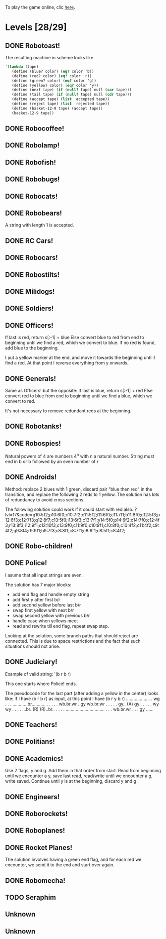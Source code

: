 To play the game online, clic [[http://www.kongregate.com/games/PleasingFungus/manufactoria][here]].

#+STARTUP: content
* Levels [28/29]
#+COLUMNS: %TODO %20ITEM %10time %5parts
  :PROPERTIES:
  :image:    [[file:manufactoria.png]]
  :END:
** DONE Robotoast!
   :PROPERTIES:
   :objective:   Move robots from the entrance (top) to the exit (bottom)
   :time:     546:04
   :parts:    3
   :solution: ?lvl=1&code=c12:6f3;c12:7f3;c12:8f3;
   :image:    [[file:robotoast.png]]
   :test:     '(b r b)
   :END:

   The resulting machine in scheme looks like
#+begin_src scheme
  '(lambda (tape)
     (define (blue? color) (eq? color 'b))
     (define (red? color) (eq? color 'r))
     (define (green? color) (eq? color 'g))
     (define (yellow? color) (eq? color 'y))
     (define (next tape) (if (null? tape) null (car tape)))
     (define (tail tape) (if (null? tape) null (cdr tape)))
     (define (accept tape) (list 'accepted tape))
     (define (reject tape) (list 'rejected tape))
     (define (basket-12-9 tape) (accept tape))
     (basket-12-9 tape))
#+end_src

** DONE Robocoffee!
   :PROPERTIES:
   :objective: If a robot's string starts with blue, accept. Otherwise reject!
   :time:     409:32
   :parts:    3
   :solution: ?lvl=2&code=p12:6f2;c12:7f3;c12:8f3;
   :image:    [[file:robocoffee.png]]
   :test:     '((b r) (r b))
   :END:

** DONE Robolamp!
   :PROPERTIES:
   :objective: ACCEPT: if there are three or more blues!
   :time:     1873:06
   :parts:    9
   :solution: ?lvl=3&code=c11:9f2;p12:9f2;p12:5f3;c13:5f0;c12:8f3;p11:5f4;c11:4f3;c11:6f3;c11:7f3;c11:8f3;
   :image:    [[file:robolamp.png]]
   :test:     '((r r r r r r r b b b) (r r r r r r r r b b))
   :END:

** DONE Robofish!
   :PROPERTIES:
   :objective: ACCEPT: if a robot contains NO red!
   :time:     546:04
   :parts:    4
   :solution: ?lvl=4&code=c11:6f2;p12:6f3;c12:7f3;c12:8f3;
   :image:    [[file:robofish.png]]
   :test:     '((b b b b b b b b b b) (b b b b b b b b r b))
   :END:

** DONE Robobugs!
   :PROPERTIES:
   :objective: ACCEPT: if the tape has only alternating colors!
   :time:     549:08
   :parts:    21
   :solution: ?lvl=5&code=c12:10f3;p12:4f3;c12:5f3;c12:6f3;c12:7f3;c12:8f3;c12:9f3;c10:4f3;c10:5f3;c10:6f3;c10:7f2;p11:4f0;p11:5f0;c11:7f2;p13:4f2;p13:5f2;c13:7f0;c14:4f3;c14:5f3;c14:6f3;c14:7f0;
   :image:    [[file:robobugs.png]]
   :test:     '((b r b r b r b r b r b r) (b r b r b r b r b b r r))
   :END:

** DONE Robocats!
   :PROPERTIES:
   :objective: ACCEPT: if the tape ends with two blues!
   :time:     5597:56
   :parts:    17
   :solution: ?lvl=6&code=c11:5f3;c12:4f3;p12:5f3;c13:6f1;c11:6f3;p11:7f3;c12:7f2;c13:7f1;c10:8f3;c13:8f1;c13:9f1;c10:7f3;c13:5f0;c10:9f2;p12:9f3;c11:9f2;c12:10f3;
   :image:    [[file:robocats.png]]
   :test:     '((b r b r r b r r b) (b r b r b r r b b))
   :END:

** DONE Robobears!
   :PROPERTIES:
   :objective: ACCEPT: Strings that begin and end with the same color!
   :time:     3140:22
   :parts:    23
   :solution: ?lvl=7&code=c12:4f3;p12:5f3;c12:6f3;c12:7f3;c12:8f3;c12:9f3;c12:10f3;c10:5f3;c10:6f3;c10:7f2;c11:3f3;p11:4f4;p11:5f4;c11:6f1;c11:7f2;c13:3f3;p13:4f6;p13:5f6;c13:6f1;c13:7f0;c14:5f3;c14:6f3;c14:7f0;
   :image:    [[file:robobears.png]]
   :test:     '((b r b r r r b r r r b r b) (b r b r r r b r r r b b r))
   :END:

   A string with length 1 is accepted.

** DONE RC Cars!
   :PROPERTIES:
   :objective: OUTPUT: The input, but with the first symbol at the end!
   :time:     819:04
   :parts:    7
   :solution: ?lvl=8&code=c12:8f3;c12:7f3;p12:6f3;c11:7f2;c13:7f0;b11:6f3;r13:6f3;
   :image:    [[file:rccars.png]]
   :test:     '(b r b r b b b r b)
   :END:

** DONE Robocars!
   :PROPERTIES:
   :objective: OUTPUT: Replace blue with green, and red with yellow!
   :time:     3822:54
   :parts:    7
   :solution: ?lvl=9&code=p12:6f3;c12:7f3;c12:8f3;c12:9f3;c12:5f3;g11:6f2;y13:6f0;
   :image:    [[file:robocars.png]]
   :test:     '(r b r b r r r b)
   :END:

** DONE Robostilts!
   :PROPERTIES:
   :objective: OUTPUT: Put a green at the beginning, and a yellow at the end!
   :time:     887:24
   :parts:    9
   :solution: ?lvl=10&code=p12:6f3;c12:5f3;y12:7f3;c12:8f3;c12:9f3;c12:10f3;b11:6f2;r13:6f0;g12:4f3;
   :image:    [[file:robostilts.png]]
   :test:     '(r r b r b r b b r)
   :END:

** DONE Milidogs!
   :PROPERTIES:
   :objective: ACCEPT: With blue as 1 and red as 0, accept odd binary strings!
   :time:     3549:48
   :parts:    9
   :solution: ?lvl=11&code=p12:6f3;c11:6f2;c12:7f3;c12:8f3;c12:9f3;c12:5f3;p13:6f6;c13:7f1;c13:5f0;
   :image:    [[file:milidogs.png]]
   :test:     '((b r r r r b r b) (b r r r r b b r))
   :END:

** DONE Soldiers!
   :PROPERTIES:
   :objective: OUTPUT: With blue as 1 and red as 0, multiply by 8.
   :time:     1092:00
   :parts:    7
   :solution: ?lvl=12&code=r12:4f3;r12:5f3;r12:6f3;c12:7f3;c12:8f3;c12:9f3;c12:10f3;
   :image:    [[file:soldiers.png]]
   :test:     '(r b r b b r b r)
   :END:

** DONE Officers!
   :PROPERTIES:
   :objective: OUTPUT: With blue as 1 and red as 0, add 1 to the binary string!
   :time:     2484:16
   :parts:    96
   :solution: ?lvl=13&code=c13:13f0;c18:5f3;c18:6f3;c18:7f3;c18:8f3;c18:9f3;c18:10f3;c18:11f3;c18:12f3;c18:13f0;c17:13f0;c15:13f0;c14:13f0;c16:13f0;c18:4f3;c15:1f3;c15:2f3;r16:1f0;q16:2f5;p16:3f2;b17:2f2;c18:2f3;c18:3f3;c15:4f1;c15:5f1;q16:4f3;b16:5f0;c15:3f2;q17:3f3;y17:4f3;b17:5f3;g17:6f0;c16:6f0;c12:2f2;c13:2f2;g14:2f2;b6:7f1;c6:8f1;q7:7f4;y7:8f0;i8:7f0;c9:6f3;p9:7f3;q9:8f7;c10:6f0;c10:7f2;c11:6f0;q11:7f2;y11:8f2;c12:6f0;r12:7f1;r12:8f2;c13:6f0;p13:8f7;b14:8f0;q15:6f4;c14:6f0;b15:7f3;c9:5f3;b7:6f2;g8:6f2;c6:6f1;c6:5f2;c7:5f2;c8:5f2;b10:8f3;q13:10f7;c10:9f2;c11:9f2;c12:9f2;i13:9f7;c14:9f2;c15:12f1;c14:12f2;c8:8f1;r8:12f2;p9:12f7;q9:13f3;b10:12f0;c10:13f2;r11:11f2;g11:12f0;c11:13f2;p12:11f7;q12:12f7;b13:11f0;c13:12f2;g12:10f3;r16:10f3;p16:11f6;b16:12f1;q17:11f3;c15:11f2;c15:8f3;c15:9f3;c15:10f3;
   :image:    [[file:officers.png]]
   :test:     '(b r r b r b b b b)
   :END:

   If last is red, return s[:-1] + blue
   Else convert blue to red from end to beginning until we find a red, which we convert to blue. If no red is found, add blue to the beginning.

   I put a yellow marker at the end, and move it towards the beginning until I find a red. At that point I reverse everything from y onwards.

** DONE Generals!
   :PROPERTIES:
   :objective: OUTPUT: Substract 1 from the binary string! (Input >= 1)
   :time:     2434:34
   :parts:    96
   :solution: ?lvl=14&code=c13:13f0;c18:5f3;c18:6f3;c18:7f3;c18:8f3;c18:9f3;c18:10f3;c18:11f3;c18:12f3;c18:13f0;c17:13f0;c15:13f0;c14:13f0;c16:13f0;c18:4f3;c15:1f3;c15:2f3;q16:2f5;c18:2f3;c18:3f3;c15:4f1;c15:5f1;q16:4f3;c15:3f2;q17:3f3;y17:4f3;g17:6f0;c16:6f0;c12:2f2;c13:2f2;g14:2f2;c6:8f1;q7:7f4;y7:8f0;i8:7f0;c9:6f3;q9:8f7;c10:6f0;c10:7f2;c11:6f0;q11:7f2;y11:8f2;c12:6f0;c13:6f0;q15:6f4;c14:6f0;c9:5f3;g8:6f2;c6:6f1;c6:5f2;c7:5f2;c8:5f2;q13:10f7;c10:9f2;c11:9f2;c12:9f2;i13:9f7;c14:9f2;c15:12f1;c14:12f2;c8:8f1;q9:13f3;c10:13f2;g11:12f0;c11:13f2;q12:12f7;c13:12f2;g12:10f3;r16:10f3;p16:11f6;b16:12f1;q17:11f3;c15:11f2;c15:8f3;c15:9f3;c15:10f3;p16:3f6;r17:2f2;b16:1f0;r16:5f0;r17:5f3;p9:7f7;r6:7f1;r7:6f2;b12:7f1;r10:8f3;r15:7f3;b12:8f2;r14:8f0;p13:8f3;r13:11f0;b11:11f2;p12:11f3;p9:12f3;b8:12f2;r10:12f0;
   :image:    [[file:generals.png]]
   :test:     '(b r r b r b b b b)
   :END:

   Same as Officers! but the opposite:
   If last is blue, return s[:-1] + red
   Else convert red to blue from end to beginning until we find a blue, which we convert to red.

   It's not necessary to remove redundant reds at the beginning.

** DONE Robotanks!
   :PROPERTIES:
   :objective: ACCEPT: With blue as 1 and red as 0, accept binary strings > 15!
   :time:     360:32
   :parts:    30
   :solution: ?lvl=15&code=p12:3f3;c13:3f0;p12:10f2;c12:9f2;c12:11f3;p11:3f0;c11:2f0;c9:5f3;c10:4f3;p10:5f3;c11:4f0;c11:5f3;c9:7f2;c9:8f3;c10:7f3;p10:8f3;c11:7f0;c9:6f3;c11:6f3;c9:9f3;c9:10f2;c10:10f2;c11:10f2;c11:8f3;c11:9f3;c10:2f3;i10:3f1;c13:9f3;i13:10f5;c13:11f0;
   :image:    [[file:robotanks.png]]
   :test:     '((r r r r r b b b b) (r r r r b b b b r))
   :END:

** DONE Robospies!
   :PROPERTIES:
   :objective: ACCEPT: With blue as 1 and red as 0, accept natural powers of four.
   :time:     823:12
   :parts:    13
   :solution: ?lvl=16&code=p12:4f3;c13:4f0;c12:8f3;c12:9f3;c12:10f3;c12:7f3;p11:4f0;p11:5f2;c10:4f3;c10:5f3;c10:6f3;c10:7f2;c11:7f2;
   :image:    [[file:robospies.png]]
   :test:     '((b r r r r r r r r) (b r r r r r b r r))
   :END:

   Natural powers of 4 are numbers 4^n with n a natural number.
   String must end in b or b followed by an even number of r

** DONE Androids!
   :PROPERTIES:
   :objective: ACCEPT: Some number of blue, then the same number of red!
   :time:     1511:07
   :parts:    44
   :solution: ?lvl=17&code=c8:5f1;c11:4f2;c13:7f3;c12:4f3;c13:4f0;c8:7f1;c8:8f1;c8:9f1;c8:10f1;b9:9f3;q9:10f4;r9:11f1;c10:10f0;c8:6f1;c12:7f2;c13:6f2;g11:5f2;p11:6f0;p12:6f3;c11:9f3;c8:4f2;c9:4f2;c10:4f2;c14:4f0;q15:4f4;b15:3f3;r15:5f1;c16:4f0;c16:5f1;p16:6f1;y16:7f1;p15:7f3;c13:11f0;c13:9f3;c15:6f3;c14:6f2;c12:5f3;y10:7f2;c11:7f3;p11:8f7;p10:8f4;c11:10f0;c13:10f3;q13:8f7;
   :image:    [[file:androids.png]]
   :test:     '((b b b b r r r r) (b b b b r r r))
   :END:
   Method: replace 2 blues with 1 green, discard pair "blue then red" in the transition, and replace the following 2 reds to 1 yellow.
   The solution has lots of redundancy to avoid cross sections.

   The following solution could work if it could start with red also.
   ?lvl=17&code=g10:5f2;p10:6f0;c10:7f2;c11:5f2;i11:6f0;c11:7f1;b11:8f0;c12:5f3;p12:6f3;c12:7f3;q12:8f7;c13:5f0;i13:6f3;c13:7f1;y14:5f0;p14:6f2;c14:7f0;c12:4f3;r13:8f3;i12:9f1;c12:10f3;c13:9f0;c11:9f0;c10:9f1;c10:8f0;c10:4f2;c11:4f2;c9:4f2;q9:8f4;r9:9f1;b9:7f3;c8:8f1;c8:7f1;c8:6f1;c8:5f1;c8:4f2;

** DONE Robo-children!
   :PROPERTIES:
   :objective: ACCEPT: An equal number of blue and red, in any order!
   :time:     10771:28
   :parts:    34
   :solution: ?lvl=18&code=g12:3f3;c9:3f2;c10:3f2;c11:3f2;c13:10f3;c13:11f3;c13:12f0;q8:3f5;c8:4f1;c8:5f1;c8:6f1;c8:7f1;b9:6f3;p9:7f0;r9:8f1;b10:4f3;p10:5f0;c10:6f3;c10:7f0;p11:4f3;p12:4f3;c12:5f3;q12:6f3;p13:4f3;c13:6f3;i13:7f1;r14:4f3;p14:5f2;c14:6f3;c13:9f3;c14:7f0;i12:7f6;c11:7f0;c13:8f3;
   :image:    [[file:robochildren.png]]
   :test:     '((r r b b b r b r) (b b r r b r r))
   :END:

** DONE Police!
   :PROPERTIES:
   :objective: OUTPUT: Put a yellow in the middle of the (even-length) string!
   :time:     6480:52
   :parts:    91
   :solution: ?lvl=19&code=g12:2f0;p11:2f0;b11:1f0;r11:3f0;y10:3f3;c10:1f3;i10:2f1;c8:3f0;c7:3f0;c6:3f3;c6:4f3;c6:5f3;c6:6f3;c6:7f3;c6:8f3;c6:9f3;c6:10f3;c6:11f3;c6:12f3;c6:13f2;c7:13f2;c8:13f2;c9:13f2;c10:13f2;c11:13f2;y9:3f0;c7:4f2;b7:5f1;c8:4f2;q8:5f0;y8:6f3;b8:7f2;b8:9f2;c9:4f3;p9:5f3;g9:7f3;c9:8f3;p9:9f3;q9:10f7;c10:4f0;q10:5f6;c10:8f0;r10:9f0;q10:10f2;c11:4f0;r11:5f1;c11:8f0;q9:2f0;y10:6f0;r9:6f3;p8:11f0;b8:10f3;r8:12f1;q7:11f0;c7:12f3;y10:11f0;c12:3f3;c12:4f3;c12:5f3;c12:6f3;c12:7f3;c12:8f0;c11:10f2;c12:10f2;r13:6f3;c13:7f2;g14:3f0;r14:4f2;y14:5f1;q14:6f0;c14:7f2;q15:3f1;p15:4f1;p15:6f1;c15:7f1;b16:4f0;y16:5f1;q16:6f6;c16:7f0;b17:6f3;c17:7f0;c13:3f0;c9:11f0;c13:8f2;r13:9f1;c13:10f2;c14:8f2;p14:9f1;c14:10f1;y15:8f1;b15:9f1;
   :image:    [[file:police.png]]
   :test:     '(r b b b r r b r)
   :END:

   I asume that all input strings are even.

   The solution has 7 major blocks:
   + add end flag and handle empty string
   + add first y after first b/r
   + add second yellow before last b/r
   + swap first yellow with next b/r
   + swap second yellow with previous b/r
   + handle case when yellows meet
   + read and rewrite till end flag, repeat swap step.

   Looking at the solution, some branch paths that should reject are connected. This is due to space restrictions and the fact that such situations should not arise.

** DONE Judiciary!
   :PROPERTIES:
   :objective: ACCEPT: (Even-length) strings that repeat midway through
   :time:     8198:20
   :parts:    138
   :solution: ?lvl=20&code=g12:2f0;p11:2f0;b11:1f0;r11:3f0;y10:3f3;c10:1f3;i10:2f1;c8:3f0;c7:3f0;c6:3f3;c6:4f3;c6:5f3;c6:6f3;c6:7f3;c6:8f3;c6:9f3;c6:10f3;c6:11f3;c6:12f3;c6:13f2;c7:13f2;c8:13f2;c9:13f2;c10:13f2;y9:3f0;c7:4f2;b7:5f1;c8:4f2;q8:5f0;y8:6f3;b8:7f2;b8:9f2;c9:4f3;p9:5f3;g9:7f3;c9:8f3;p9:9f3;q9:10f7;c10:4f0;q10:5f6;c10:8f0;r10:9f0;q10:10f2;c11:4f0;r11:5f1;c11:8f0;q9:2f0;c11:7f3;y10:6f0;r9:6f3;c12:6f0;c12:5f3;c11:6f3;p8:11f4;r8:10f3;b8:12f1;y10:11f0;c9:11f0;q7:11f0;c7:12f3;c12:10f1;c12:11f1;c12:3f3;c12:4f3;y12:9f1;c12:8f1;c12:7f2;c11:12f2;c12:12f2;c13:12f1;c13:11f1;g13:10f2;p14:10f2;c13:13f0;r14:4f3;c14:5f2;g15:1f0;r15:2f2;y15:3f1;q15:4f0;c15:5f2;q16:1f1;p16:2f1;p16:4f1;b17:2f0;y17:3f1;q17:4f6;c17:5f0;b18:4f3;c18:5f0;c16:5f1;p11:10f2;r11:9f2;b11:11f2;c13:5f2;c14:1f0;c13:1f3;c13:2f3;c13:3f0;c14:11f3;c14:12f2;c15:10f3;c15:11f3;i15:12f5;b16:11f3;p16:12f6;r16:13f1;y18:12f1;p18:11f5;c17:11f1;p17:10f5;r18:10f0;b16:10f2;c13:6f1;r13:8f2;q14:7f1;p14:8f1;p15:6f5;y15:7f1;b15:8f0;c13:7f1;c16:9f0;i14:9f0;c15:9f0;c13:9f3;c17:6f3;c16:6f2;b16:7f2;p17:7f3;r18:7f0;q17:9f1;c17:8f3;q11:13f1;q18:13f6;c17:13f2;c17:12f3;q14:13f7;c15:13f0;
   :image:    [[file:judiciary.png]]
   :test:     '(b b b r b b b r)
   :END:

   Example of valid string: '(b r b r)

   This one starts where Police! ends.

   The pseudocode for the last part (after adding a yellow in the center) looks like:
   If I have (b r b r) as input, at this point I have (b r y b r)
   ...................
   .                 wg
   .                 .
   .     ............br...........
   .     .           .           .
   .  wb.br.wr    ..gy        wb.br.wr
   .     .        .              .
   .     gy..    (A)             gy..
   .        .                       .
   .        wy                      wy
   .        .                       .
   .     ...br..(R)            (R)..br..
   .     .                             .
   .     ...............................
   .     .
   .  wb.br.wr
   .     .
   .     gy
   ......

** DONE Teachers!
   :PROPERTIES:
   :objective: ACCEPT: X blue, then X red, then X more blue, for any X!
   :time:     1313:38
   :parts:    27
   :solution: ?lvl=21&code=g12:2f3;c13:8f3;c13:9f3;c13:10f3;c13:11f3;c13:12f3;c13:13f0;c11:2f2;p12:4f3;c12:5f2;q13:5f6;c13:6f3;c13:7f3;p11:4f0;b11:3f3;c12:3f3;c11:5f3;p11:6f3;r12:6f0;c9:2f2;c9:3f1;c9:4f1;c9:5f1;q9:6f4;c10:2f2;b10:5f3;p10:6f0;
   :image:    [[file:teachers.png]]
   :test:     '((b b r r b b) (b b b r r r b b))
   :END:

** DONE Politians!
   :PROPERTIES:
   :objective: ACCEPT: If there are exactly twice as many blues as red!
   :time:     11655:47
   :parts:    42
   :solution: ?lvl=22&code=g12:2f3;c8:2f2;c9:2f2;i10:2f3;c11:2f2;c11:13f2;c7:2f2;c7:4f1;i9:4f1;c11:4f0;p12:4f3;c12:5f3;p13:4f2;c11:11f3;c11:12f3;c7:3f1;c12:3f3;r13:3f3;p10:4f0;p10:3f1;b11:3f0;c9:3f3;c7:5f1;c9:5f3;p10:5f3;r11:5f0;i10:6f6;c11:6f0;i12:6f6;p8:6f0;b8:5f3;c9:6f0;q7:6f4;q12:7f7;c11:7f3;c11:8f3;c11:9f3;c11:10f3;r8:7f1;p13:6f3;r14:6f0;c13:5f3;
   :image:    [[file:judiciary.png]]
   :test:     '((r b b r b r) (b b b r b r b))
   :END:

** DONE Academics!
   :PROPERTIES:
   :objective: Reverse the input string!
   :time:     8225:56
   :parts:    50
   :solution: ?lvl=23&code=y12:2f3;g12:3f3;c12:4f3;p12:5f3;c9:4f2;b9:5f1;c10:4f2;q10:5f4;y10:6f3;p10:7f3;c11:5f0;c11:4f2;r11:7f0;b9:7f2;b10:8f3;c8:7f1;c8:6f1;c8:5f1;c8:4f2;c12:6f3;c13:13f0;c14:13f0;c12:7f3;c12:8f3;c12:10f3;q12:11f7;r13:10f3;p13:11f2;b13:12f1;q14:11f6;c14:12f3;i12:9f1;c13:5f2;q14:5f2;r15:5f1;c15:4f0;c14:4f0;c13:4f0;y14:6f3;p14:7f3;b13:7f2;r15:7f0;r14:8f3;c14:9f0;c13:9f0;c11:9f0;q9:9f4;c8:8f1;g9:8f0;c10:9f0;
   :image:    [[file:academics.png]]
   :test:     '(r r r r b b b b)
   :END:

   Use 2 flags, y and g. Add them in that order from start.
   Read from beginning until we encounter a y, save last read, read/write until we encounter a g, write saved.
   Continue until y is at the beginning, discard y and g

** DONE Engineers!
   :PROPERTIES:
   :objective: ACCEPT: Perfectly symmetrical strings!
   :time:     1232:42
   :parts:    45
   :solution: ?lvl=24&code=c12:7f3;c12:8f3;c12:9f3;c12:10f3;c12:11f3;q12:12f6;c7:3f2;b7:4f1;c8:2f2;i8:3f4;q8:4f4;c9:2f2;c9:3f3;p9:4f3;c9:5f2;c10:2f2;c10:3f0;q10:4f6;i10:5f7;c11:2f2;c11:3f0;r11:4f1;c11:5f2;g12:2f3;p12:3f3;c12:4f3;c12:5f3;c13:2f0;c13:3f2;b13:4f1;c13:5f0;c14:2f0;c14:3f2;q14:4f0;i14:5f6;c15:2f0;c15:3f3;p15:4f3;c15:5f0;c16:2f0;i16:3f0;q16:4f2;c17:3f0;r17:4f1;c12:6f3;
   :image:    [[file:engineers.png]]
   :test:     '((b r b r b) (r r b r b r b r))
   :END:

** DONE Roborockets!
   :PROPERTIES:
   :objective: OUTPUT: Swap blue for red, and red for blue!
   :time:     6826:42
   :parts:    9
   :solution: ?lvl=25&code=c12:5f3;c12:9f3;p12:6f3;c12:7f3;q12:8f3;g11:6f2;y13:6f0;r13:8f0;b11:8f2;
   :image:    [[file:roborockets.png]]
   :test:     '(b b r b r r)
   :END:

** DONE Roboplanes!
   :PROPERTIES:
   :objective: OUTPUT: All of the blue, but none of the red!
   :time:     512:00
   :parts:    8
   :solution: ?lvl=26&code=p12:6f3;c12:5f3;q12:8f3;c12:7f3;c12:9f3;g11:6f2;c13:6f0;b13:8f0;
   :image:    [[file:roboplanes.png]]
   :test:     '(r r b r r b b b r)
   :END:

** DONE Rocket Planes!
   :PROPERTIES:
   :objective: OUTPUT: The input, but with all blues moved to the front!
   :time:     1607:32
   :parts:    27
   :solution: ?lvl=27&code=c11:11f2;c13:4f0;c14:4f0;g12:4f0;p11:4f0;b11:3f3;q9:4f0;c9:5f3;c10:4f0;c10:11f2;c10:10f3;r10:5f2;p11:5f7;r11:6f3;c10:9f3;c9:6f3;c10:8f3;b12:5f3;p12:6f6;r12:7f1;r13:6f2;c14:5f1;q14:6f2;q11:8f7;c11:7f3;c9:8f2;c9:7f3;
   :image:    [[file:rocketplanes.png]]
   :test:     '(r b r b r b r r b r)
   :END:

   The solution involves having a green end flag, and for each red we encounter, we send it to the end and start over again.

** DONE Robomecha!
   :PROPERTIES:
   :objective: OUTPUT: The input, but with the last symbol moved to the front!
   :time:     11332:18
   :parts:    25
   :solution: ?lvl=28&code=g12:3f3;c12:6f3;p12:5f3;c12:4f3;c10:4f2;i11:4f3;q13:5f6;r14:5f1;c14:4f0;i13:4f2;c12:7f3;q11:5f0;b10:5f1;c11:10f3;c11:11f2;c12:11f3;b11:8f2;p12:8f3;q12:9f7;r13:8f0;g11:6f3;b11:7f2;g13:6f3;r13:7f0;c11:9f3;
   :image:    [[file:robomecha.png]]
   :test:     '(r r r b b r b)
   :END:
** TODO Seraphim
   :PROPERTIES:
   :objective: ACCEPT: Two identical strings, separated by green!
   :time:     -
   :parts:    -
   :solution: ?lvl=29&code=
   :image:    [[file:seraphim.png]]
   :test:     -
   :END:
** Unknown
   :PROPERTIES:
   :objective: -
   :time:     -
   :parts:    -
   :solution: ?lvl=30&code=
   :image:    [[file:unknown.png]]
   :test:     -
   :END:
** Unknown
   :PROPERTIES:
   :objective: -
   :time:     -
   :parts:    -
   :solution: ?lvl=31&code=
   :image:    [[file:unknown.png]]
   :test:     -
   :END:
